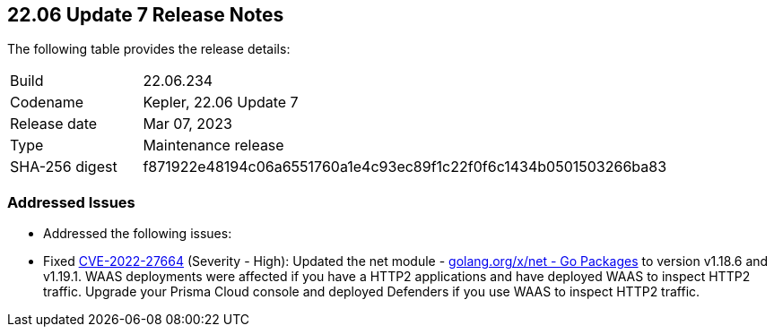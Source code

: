 :toc: macro
== 22.06 Update 7 Release Notes

The following table provides the release details:

[cols="1,4"]
|===
|Build
|22.06.234

|Codename
|Kepler, 22.06 Update 7
|Release date
|Mar 07, 2023

|Type
|Maintenance release

|SHA-256 digest
|f871922e48194c06a6551760a1e4c93ec89f1c22f0f6c1434b0501503266ba83
|===

//Include in the PDF for SaaS only
//Besides hosting the download on the Palo Alto Networks Customer Support Portal, we also support programmatic download (e.g., curl, wget) of the release directly from our CDN:

// LINK

=== Addressed Issues

//CWP-46074

* Addressed the following issues:

//TBD ** Fixed https://nvd.nist.gov/vuln/detail/CVE-2023-25173[CVE-2023-25173] (Severity - Medium), https://nvd.nist.gov/vuln/detail/CVE-2023-25153[CVE-2023-25153] (Severity - Medium): `containerd` vulnerabilities seen in <compute and/or the defenders>, <impacting this.. >  are addressed by upgrading to version v1.16.18.
** Fixed https://nvd.nist.gov/vuln/detail/CVE-2022-27664[CVE-2022-27664] (Severity - High): Updated the net module - http://golang.org/x/net[golang.org/x/net - Go Packages] to version v1.18.6 and v1.19.1. WAAS deployments were affected if you have a HTTP2 applications and have deployed WAAS to inspect HTTP2 traffic. Upgrade your Prisma Cloud console and deployed Defenders if you use WAAS to inspect HTTP2 traffic.